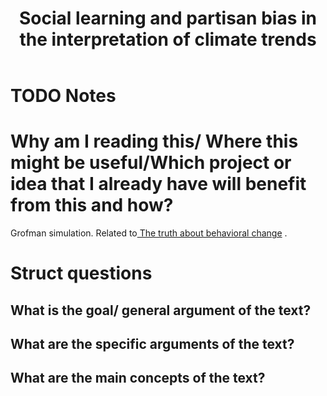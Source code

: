 #+TITLE: Social learning and partisan bias in the interpretation of climate trends
#+ROAM_KEY: cite:guilbeault18_social_learn_partis_bias_inter_climat_trend
* TODO Notes
:PROPERTIES:
:Custom_ID: guilbeault18_social_learn_partis_bias_inter_climat_trend
:NOTER_DOCUMENT: /home/mvmaciel/Drive/Org/pdfs/guilbeault18_social_learn_partis_bias_inter_climat_trend.pdf
:AUTHOR: Guilbeault, D. et al.
:JOURNAL: Proceedings of the National Academy of Sciences
:DATE:
:YEAR: 2018
:DOI:  http://dx.doi.org/10.1073/pnas.1722664115
:URL: https://doi.org/10.1073/pnas.1722664115
:END:


* Why am I reading this/ Where this might be useful/Which project or idea that I already have will benefit from this and how?
Grofman simulation. Related to[[file:centola2018truth.org][ The truth about behavioral change]] .


* Struct questions

** What is the goal/ general argument of the text?
** What are the specific arguments of the text?
** What are the main concepts of the text?
